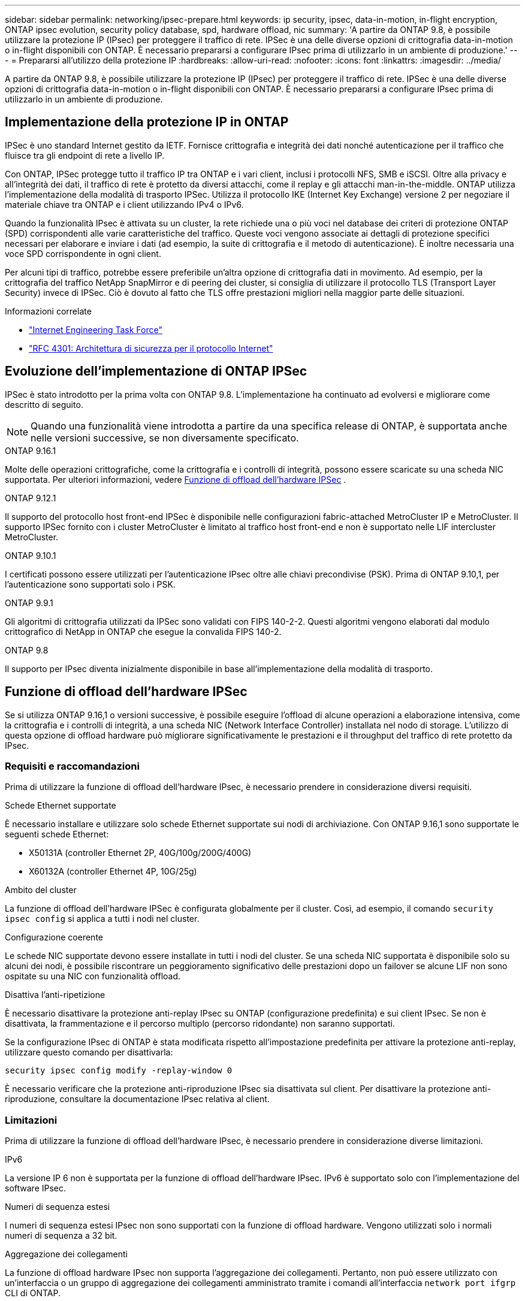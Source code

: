 ---
sidebar: sidebar 
permalink: networking/ipsec-prepare.html 
keywords: ip security, ipsec, data-in-motion, in-flight encryption, ONTAP ipsec evolution, security policy database, spd, hardware offload, nic 
summary: 'A partire da ONTAP 9.8, è possibile utilizzare la protezione IP (IPsec) per proteggere il traffico di rete. IPSec è una delle diverse opzioni di crittografia data-in-motion o in-flight disponibili con ONTAP. È necessario prepararsi a configurare IPsec prima di utilizzarlo in un ambiente di produzione.' 
---
= Prepararsi all'utilizzo della protezione IP
:hardbreaks:
:allow-uri-read: 
:nofooter: 
:icons: font
:linkattrs: 
:imagesdir: ../media/


[role="lead"]
A partire da ONTAP 9.8, è possibile utilizzare la protezione IP (IPsec) per proteggere il traffico di rete. IPSec è una delle diverse opzioni di crittografia data-in-motion o in-flight disponibili con ONTAP. È necessario prepararsi a configurare IPsec prima di utilizzarlo in un ambiente di produzione.



== Implementazione della protezione IP in ONTAP

IPSec è uno standard Internet gestito da IETF. Fornisce crittografia e integrità dei dati nonché autenticazione per il traffico che fluisce tra gli endpoint di rete a livello IP.

Con ONTAP, IPSec protegge tutto il traffico IP tra ONTAP e i vari client, inclusi i protocolli NFS, SMB e iSCSI. Oltre alla privacy e all'integrità dei dati, il traffico di rete è protetto da diversi attacchi, come il replay e gli attacchi man-in-the-middle. ONTAP utilizza l'implementazione della modalità di trasporto IPSec. Utilizza il protocollo IKE (Internet Key Exchange) versione 2 per negoziare il materiale chiave tra ONTAP e i client utilizzando IPv4 o IPv6.

Quando la funzionalità IPsec è attivata su un cluster, la rete richiede una o più voci nel database dei criteri di protezione ONTAP (SPD) corrispondenti alle varie caratteristiche del traffico. Queste voci vengono associate ai dettagli di protezione specifici necessari per elaborare e inviare i dati (ad esempio, la suite di crittografia e il metodo di autenticazione). È inoltre necessaria una voce SPD corrispondente in ogni client.

Per alcuni tipi di traffico, potrebbe essere preferibile un'altra opzione di crittografia dati in movimento. Ad esempio, per la crittografia del traffico NetApp SnapMirror e di peering dei cluster, si consiglia di utilizzare il protocollo TLS (Transport Layer Security) invece di IPSec. Ciò è dovuto al fatto che TLS offre prestazioni migliori nella maggior parte delle situazioni.

.Informazioni correlate
* https://www.ietf.org/["Internet Engineering Task Force"^]
* https://www.rfc-editor.org/info/rfc4301["RFC 4301: Architettura di sicurezza per il protocollo Internet"^]




== Evoluzione dell'implementazione di ONTAP IPSec

IPSec è stato introdotto per la prima volta con ONTAP 9.8. L'implementazione ha continuato ad evolversi e migliorare come descritto di seguito.


NOTE: Quando una funzionalità viene introdotta a partire da una specifica release di ONTAP, è supportata anche nelle versioni successive, se non diversamente specificato.

.ONTAP 9.16.1
Molte delle operazioni crittografiche, come la crittografia e i controlli di integrità, possono essere scaricate su una scheda NIC supportata. Per ulteriori informazioni, vedere <<Funzione di offload dell'hardware IPSec>> .

.ONTAP 9.12.1
Il supporto del protocollo host front-end IPSec è disponibile nelle configurazioni fabric-attached MetroCluster IP e MetroCluster. Il supporto IPSec fornito con i cluster MetroCluster è limitato al traffico host front-end e non è supportato nelle LIF intercluster MetroCluster.

.ONTAP 9.10.1
I certificati possono essere utilizzati per l'autenticazione IPsec oltre alle chiavi precondivise (PSK). Prima di ONTAP 9.10,1, per l'autenticazione sono supportati solo i PSK.

.ONTAP 9.9.1
Gli algoritmi di crittografia utilizzati da IPSec sono validati con FIPS 140-2-2. Questi algoritmi vengono elaborati dal modulo crittografico di NetApp in ONTAP che esegue la convalida FIPS 140-2.

.ONTAP 9.8
Il supporto per IPsec diventa inizialmente disponibile in base all'implementazione della modalità di trasporto.



== Funzione di offload dell'hardware IPSec

Se si utilizza ONTAP 9.16,1 o versioni successive, è possibile eseguire l'offload di alcune operazioni a elaborazione intensiva, come la crittografia e i controlli di integrità, a una scheda NIC (Network Interface Controller) installata nel nodo di storage. L'utilizzo di questa opzione di offload hardware può migliorare significativamente le prestazioni e il throughput del traffico di rete protetto da IPsec.



=== Requisiti e raccomandazioni

Prima di utilizzare la funzione di offload dell'hardware IPsec, è necessario prendere in considerazione diversi requisiti.

.Schede Ethernet supportate
È necessario installare e utilizzare solo schede Ethernet supportate sui nodi di archiviazione. Con ONTAP 9.16,1 sono supportate le seguenti schede Ethernet:

* X50131A (controller Ethernet 2P, 40G/100g/200G/400G)
* X60132A (controller Ethernet 4P, 10G/25g)


.Ambito del cluster
La funzione di offload dell'hardware IPSec è configurata globalmente per il cluster. Così, ad esempio, il comando `security ipsec config` si applica a tutti i nodi nel cluster.

.Configurazione coerente
Le schede NIC supportate devono essere installate in tutti i nodi del cluster. Se una scheda NIC supportata è disponibile solo su alcuni dei nodi, è possibile riscontrare un peggioramento significativo delle prestazioni dopo un failover se alcune LIF non sono ospitate su una NIC con funzionalità offload.

.Disattiva l'anti-ripetizione
È necessario disattivare la protezione anti-replay IPsec su ONTAP (configurazione predefinita) e sui client IPsec. Se non è disattivata, la frammentazione e il percorso multiplo (percorso ridondante) non saranno supportati.

Se la configurazione IPsec di ONTAP è stata modificata rispetto all'impostazione predefinita per attivare la protezione anti-replay, utilizzare questo comando per disattivarla:

[source, cli]
----
security ipsec config modify -replay-window 0
----
È necessario verificare che la protezione anti-riproduzione IPsec sia disattivata sul client. Per disattivare la protezione anti-riproduzione, consultare la documentazione IPsec relativa al client.



=== Limitazioni

Prima di utilizzare la funzione di offload dell'hardware IPsec, è necessario prendere in considerazione diverse limitazioni.

.IPv6
La versione IP 6 non è supportata per la funzione di offload dell'hardware IPsec. IPv6 è supportato solo con l'implementazione del software IPsec.

.Numeri di sequenza estesi
I numeri di sequenza estesi IPsec non sono supportati con la funzione di offload hardware. Vengono utilizzati solo i normali numeri di sequenza a 32 bit.

.Aggregazione dei collegamenti
La funzione di offload hardware IPsec non supporta l'aggregazione dei collegamenti. Pertanto, non può essere utilizzato con un'interfaccia o un gruppo di aggregazione dei collegamenti amministrato tramite i comandi all'interfaccia `network port ifgrp` CLI di ONTAP.



=== Supporto di configurazione nell'interfaccia a riga di comando di ONTAP

Tre comandi CLI esistenti vengono aggiornati in ONTAP 9.16,1 per supportare la funzione di offload dell'hardware IPsec come descritto di seguito. Per ulteriori informazioni, vedere anchelink:../networking/ipsec-configure.html["Configurare la protezione IP in ONTAP"].

[cols="40,60"]
|===
| Comando ONTAP | Aggiornare 


| `security ipsec config show` | Il parametro booleano `Offload Enabled` mostra lo stato attuale di offload NIC. 


| `security ipsec config modify` | Il parametro `is-offload-enabled` può essere utilizzato per attivare o disattivare la funzione di offload NIC. 


| `security ipsec config show-ipsecsa` | Sono stati aggiunti quattro nuovi contatori per visualizzare il traffico in entrata e in uscita in byte e pacchetti. 
|===


=== Supporto della configurazione nell'API REST ONTAP

Due endpoint REST API esistenti vengono aggiornati in ONTAP 9.16,1 per supportare la funzione di offload hardware IPsec come descritto di seguito.

[cols="40,60"]
|===
| Endpoint REST | Aggiornare 


| `/api/security/ipsec` | Il parametro `offload_enabled` è stato aggiunto ed è disponibile con il metodo PATCH. 


| `/api/security/ipsec/security_association` | Sono stati aggiunti due nuovi valori del contatore per tenere traccia dei byte totali e dei pacchetti elaborati dalla funzione di offload. 
|===
Ulteriori informazioni sull'API REST di ONTAP, incluso https://docs.netapp.com/us-en/ontap-automation/whats-new.html["Novità dell'API REST di ONTAP"^], nella documentazione di automazione di ONTAP. Per ulteriori informazioni su, consultare anche la documentazione relativa all'automazione di ONTAP https://docs.netapp.com/us-en/ontap-automation/reference/api_reference.html["Endpoint IPSec"^] .
